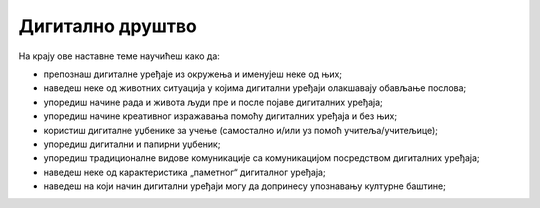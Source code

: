 Дигитално друштво
=================


На крају ове наставне теме научићеш како да:

- препознаш дигиталне уређаје из окружења и именујеш неке од њих;
- наведеш неке од животних ситуација у којима дигитални уређаји олакшавају обављање послова;
- упоредиш начине рада и живота људи пре и после појаве дигиталних уређаја;
- упоредиш начине креативног изражавања помоћу дигиталних уређаја и без њих;
- користиш дигиталне уџбенике за учење (самостално и/или уз помоћ учитеља/учитељице);
- упоредиш дигитални и папирни уџбеник;
- упоредиш традиционалне видове комуникације са комуникацијом посредством дигиталних уређаја;
- наведеш неке од карактеристика „паметног“ дигиталног уређаја; 
- наведеш на који начин дигитални уређаји могу да допринесу упознавању културне баштине;
